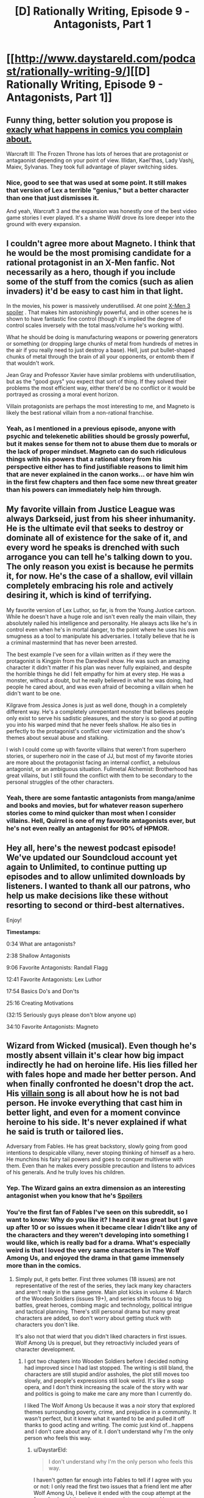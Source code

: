#+TITLE: [D] Rationally Writing, Episode 9 - Antagonists, Part 1

* [[http://www.daystareld.com/podcast/rationally-writing-9/][[D] Rationally Writing, Episode 9 - Antagonists, Part 1]]
:PROPERTIES:
:Author: DaystarEld
:Score: 21
:DateUnix: 1473540123.0
:DateShort: 2016-Sep-11
:END:

** Funny thing, better solution you propose is [[https://qph.is.quoracdn.net/main-qimg-78c02092653ffc25064a24fcfd69bc95?convert_to_webp=true][exacly what happens in comics you complain about.]]

Warcraft III: The Frozen Throne has lots of heroes that are protagonist or antagaonist depending on your point of view. Illidan, Kael'thas, Lady Vashj, Maiev, Sylvanas. They took full advantage of player switching sides.
:PROPERTIES:
:Author: Wiron
:Score: 5
:DateUnix: 1473617389.0
:DateShort: 2016-Sep-11
:END:

*** Nice, good to see that was used at some point. It still makes that version of Lex a terrible "genius," but a better character than one that just dismisses it.

And yeah, Warcraft 3 and the expansion was honestly one of the best video game stories I ever played. It's a shame WoW drove its lore deeper into the ground with every expansion.
:PROPERTIES:
:Author: DaystarEld
:Score: 3
:DateUnix: 1473617932.0
:DateShort: 2016-Sep-11
:END:


** I couldn't agree more about Magneto. I think that he would be the most promising candidate for a rational protagonist in an X-Men fanfic. Not necessarily as a hero, though if you include some of the stuff from the comics (such as alien invaders) it'd be easy to cast him in that light.

In the movies, his power is massively underutilised. At one point [[#s][X-Men 3 spoiler]] . That makes him astonishingly powerful, and in other scenes he is shown to have fantastic fine control (though it's implied the degree of control scales inversely with the total mass/volume he's working with).

What he should be doing is manufacturing weapons or powering generators or something (or dropping large chunks of metal from hundreds of metres in the air if you really need to just destroy a base). Hell, just put bullet-shaped chunks of metal through the brain of all your opponents, or entomb them if that wouldn't work.

Jean Gray and Professor Xavier have similar problems with underutilisation, but as the "good guys" you expect that sort of thing. If they solved their problems the most efficient way, either there'd be no conflict or it would be portrayed as crossing a moral event horizon.

Villain protagonists are perhaps the most interesting to me, and Magneto is likely the best rational villain from a non-rational franchise.
:PROPERTIES:
:Author: ZeroNihilist
:Score: 3
:DateUnix: 1473582079.0
:DateShort: 2016-Sep-11
:END:

*** Yeah, as I mentioned in a previous episode, anyone with psychic and telekenetic abilities should be grossly powerful, but it makes sense for them not to abuse them due to morals or the lack of proper mindset. Magneto can do such ridiculous things with his powers that a rational story from his perspective either has to find justifiable reasons to limit him that are never explained in the canon works... or have him win in the first few chapters and then face some new threat greater than his powers can immediately help him through.
:PROPERTIES:
:Author: DaystarEld
:Score: 2
:DateUnix: 1473621310.0
:DateShort: 2016-Sep-11
:END:


** My favorite villain from Justice League was always Darkseid, just from his sheer inhumanity. He is the ultimate evil that seeks to destroy or dominate all of existence for the sake of it, and every word he speaks is drenched with such arrogance you can tell he's talking down to you. The only reason you exist is because he permits it, for now. He's the case of a shallow, evil villain completely embracing his role and actively desiring it, which is kind of terrifying.

My favorite version of Lex Luthor, so far, is from the Young Justice cartoon. While he doesn't have a huge role and isn't even really the main villain, they absolutely nailed his intelligence and personality. He always acts like he's in control even when he's in mortal danger, to the point where he uses his own smugness as a tool to manipulate his adversaries. I totally believe that he is a criminal mastermind that has never been arrested.

The best example I've seen for a villain written as if they were the protagonist is Kingpin from the Daredevil show. He was such an amazing character it didn't matter if his plan was never fully explained, and despite the horrible things he did I felt empathy for him at every step. He was a monster, without a doubt, but he really believed in what he was doing, had people he cared about, and was even afraid of becoming a villain when he didn't want to be one.

Kilgrave from Jessica Jones is just as well done, though in a completely different way. He's a completely unrepentant monster that believes people only exist to serve his sadistic pleasures, and the story is so good at putting you into his warped mind that he never feels shallow. He also ties in perfectly to the protagonist's conflict over victimization and the show's themes about sexual abuse and stalking.

I wish I could come up with favorite villains that weren't from superhero stories, or superhero noir in the case of JJ, but most of my favorite stories are more about the protagonist facing an internal conflict, a nebulous antagonist, or an ambiguous situation. Fullmetal Alchemist: Brotherhood has great villains, but I still found the conflict with them to be secondary to the personal struggles of the other characters.
:PROPERTIES:
:Author: trekie140
:Score: 3
:DateUnix: 1473617934.0
:DateShort: 2016-Sep-11
:END:

*** Yeah, there are some fantastic antagonists from manga/anime and books and movies, but for whatever reason superhero stories come to mind quicker than most when I consider villains. Hell, Quirrel is one of my favorite antagonists ever, but he's not even really an antagonist for 90% of HPMOR.
:PROPERTIES:
:Author: DaystarEld
:Score: 2
:DateUnix: 1473620699.0
:DateShort: 2016-Sep-11
:END:


** Hey all, here's the newest podcast episode! We've updated our Soundcloud account yet again to Unlimited, to continue putting up episodes and to allow unlimited downloads by listeners. I wanted to thank all our patrons, who help us make decisions like these without resorting to second or third-best alternatives.

Enjoy!

*Timestamps:*

0:34 What are antagonists?

2:38 Shallow Antagonists

9:06 Favorite Antagonists: Randall Flagg

12:41 Favorite Antagonists: Lex Luthor

17:54 Basics Do's and Don'ts

25:16 Creating Motivations

(32:15 Seriously guys please don't blow anyone up)

34:10 Favorite Antagonists: Magneto
:PROPERTIES:
:Author: DaystarEld
:Score: 2
:DateUnix: 1473540324.0
:DateShort: 2016-Sep-11
:END:


** Wizard from Wicked (musical). Even though he's mostly absent villain it's clear how big impact indirectly he had on heroine life. His lies filled her with fales hope and made her better person. And when finally confronted he doesn't drop the act. His [[https://www.youtube.com/watch?v=_c4JuzT_X5E][villain song]] is all about how he is not bad person. He invoke everything that cast him in better light, and even for a moment convince heroine to his side. It's never explained if what he said is truth or tailored lies.

Adversary from Fables. He has great backstory, slowly going from good intentions to despicable villany, never stoping thinking of himself as a hero. He munchins his fairy tail powers and goes to conquer multiverse with them. Even than he makes every possible precaution and listens to advices of his generals. And he trully loves his children.
:PROPERTIES:
:Author: Wiron
:Score: 2
:DateUnix: 1473626138.0
:DateShort: 2016-Sep-12
:END:

*** Yep. The Wizard gains an extra dimension as an interesting antagonist when you know that he's [[#s][Spoilers]]
:PROPERTIES:
:Author: DaystarEld
:Score: 2
:DateUnix: 1473629652.0
:DateShort: 2016-Sep-12
:END:


*** You're the first fan of Fables I've seen on this subreddit, so I want to know: Why do you like it? I heard it was great but I gave up after 10 or so issues when it became clear I didn't like any of the characters and they weren't developing into something I would like, which is really bad for a drama. What's especially weird is that I loved the very same characters in The Wolf Among Us, and enjoyed the drama in that game immensely more than in the comics.
:PROPERTIES:
:Author: trekie140
:Score: 1
:DateUnix: 1473633972.0
:DateShort: 2016-Sep-12
:END:

**** Simply put, it gets better. First three volumes (18 issues) are not representative of the rest of the series, they lack many key characters and aren't realy in the same genre. Main plot kicks in volume 4: March of the Wooden Soldiers (issues 19+), and series shifts focus to big battles, great heroes, combing magic and technology, political intrigue and tactical planning. There's still personal drama but many great characters are added, so don't worry about getting stuck with characters you don't like.

It's also not that wierd that you didn't liked characters in first issues. Wolf Among Us is prequel, but they retroactivly included years of character development.
:PROPERTIES:
:Author: Wiron
:Score: 1
:DateUnix: 1473643206.0
:DateShort: 2016-Sep-12
:END:

***** I got two chapters into Wooden Soldiers before I decided nothing had improved since I had last stopped. The writing is still bland, the characters are still stupid and/or assholes, the plot still moves too slowly, and people's expressions still look weird. It's like a soap opera, and I don't think increasing the scale of the story with war and politics is going to make me care any more than I currently do.

I liked The Wolf Among Us because it was a noir story that explored themes surrounding poverty, crime, and prejudice in a community. It wasn't perfect, but it knew what it wanted to be and pulled it off thanks to good acting and writing. The comic just kind of...happens and I don't care about any of it. I don't understand why I'm the only person who feels this way.
:PROPERTIES:
:Author: trekie140
:Score: 1
:DateUnix: 1473719837.0
:DateShort: 2016-Sep-13
:END:

****** u/DaystarEld:
#+begin_quote
  I don't understand why I'm the only person who feels this way.
#+end_quote

I haven't gotten far enough into Fables to tell if I agree with you or not: I only read the first two issues that a friend lent me after Wolf Among Us, I believe it ended with the coup attempt at the farm. I enjoyed them, but not enough to go out and buy any more.

In any case, you can probably rest assured you're not the /only/ person who feels that way :) Somewhere out there are others who lost interest in the comics and just never posted online about it in places that you've seen.
:PROPERTIES:
:Author: DaystarEld
:Score: 1
:DateUnix: 1473741735.0
:DateShort: 2016-Sep-13
:END:
